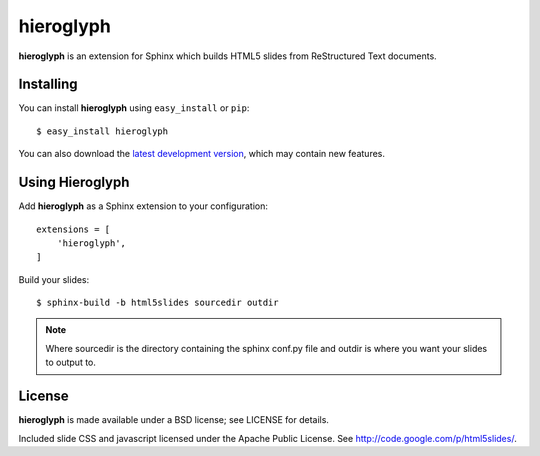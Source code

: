 ============
 hieroglyph
============

**hieroglyph** is an extension for Sphinx which builds HTML5 slides
from ReStructured Text documents.

Installing
==========

You can install **hieroglyph** using ``easy_install`` or ``pip``::

   $ easy_install hieroglyph

You can also download the `latest development version`_, which may
contain new features.

Using Hieroglyph
================

Add **hieroglyph** as a Sphinx extension to your configuration::

  extensions = [
      'hieroglyph',
  ]

Build your slides::

  $ sphinx-build -b html5slides sourcedir outdir

.. note::

    Where sourcedir is the directory containing the sphinx conf.py file and 
    outdir is where you want your slides to output to.


License
=======

**hieroglyph** is made available under a BSD license; see LICENSE for
details.

Included slide CSS and javascript licensed under the Apache Public
License. See http://code.google.com/p/html5slides/.

.. _`latest development version`: https://github.com/nyergler/hieroglyph/tarball/master#egg=hieroglyph-dev

